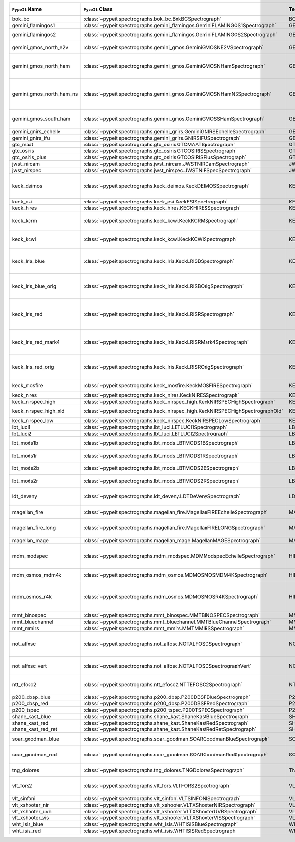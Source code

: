 ========================  ===============================================================================  =========  ============  ===============================================================================================================================  =========  =========  =========  ===============================================================================================
``PypeIt`` Name           ``PypeIt`` Class                                                                 Telescope  Camera        URL                                                                                                                              Pipeline   Supported  QL Tested  Comments                                                                                       
========================  ===============================================================================  =========  ============  ===============================================================================================================================  =========  =========  =========  ===============================================================================================
bok_bc                    :class:`~pypeit.spectrographs.bok_bc.BokBCSpectrograph`                          BOK        BC            `Link <http://james.as.arizona.edu/~psmith/90inch/90inch.html>`__                                                                MultiSlit  True       False      Bok B&C spectrometer                                                                           
gemini_flamingos1         :class:`~pypeit.spectrographs.gemini_flamingos.GeminiFLAMINGOS1Spectrograph`     GEMINI-S   FLAMINGOS     `Link <https://www.gemini.edu/instrumentation/flamingos-2>`__                                                                    MultiSlit  False      False                                                                                                     
gemini_flamingos2         :class:`~pypeit.spectrographs.gemini_flamingos.GeminiFLAMINGOS2Spectrograph`     GEMINI-S   FLAMINGOS     `Link <https://www.gemini.edu/instrumentation/flamingos-2>`__                                                                    MultiSlit  True       False      Flamingos-2 NIR spectrograph                                                                   
gemini_gmos_north_e2v     :class:`~pypeit.spectrographs.gemini_gmos.GeminiGMOSNE2VSpectrograph`            GEMINI-N   GMOS-N        `Link <http://www.gemini.edu/instrumentation/gmos>`__                                                                            MultiSlit  True       False      E2V detector; see :doc:`gemini_gmos`                                                           
gemini_gmos_north_ham     :class:`~pypeit.spectrographs.gemini_gmos.GeminiGMOSNHamSpectrograph`            GEMINI-N   GMOS-N        `Link <http://www.gemini.edu/instrumentation/gmos>`__                                                                            MultiSlit  True       False      Hamamatsu detector (R400, B600, R831); Used since Feb 2017; see :doc:`gemini_gmos`             
gemini_gmos_north_ham_ns  :class:`~pypeit.spectrographs.gemini_gmos.GeminiGMOSNHamNSSpectrograph`          GEMINI-N   GMOS-N        `Link <http://www.gemini.edu/instrumentation/gmos>`__                                                                            MultiSlit  True       False      Same as gemini_gmos_north_ham when used in nod-and-shuffle mode; see :doc:`gemini_gmos`        
gemini_gmos_south_ham     :class:`~pypeit.spectrographs.gemini_gmos.GeminiGMOSSHamSpectrograph`            GEMINI-S   GMOS-S        `Link <http://www.gemini.edu/instrumentation/gmos>`__                                                                            MultiSlit  True       False      Hamamatsu detector (R400, B600, R831); see :doc:`gemini_gmos`                                  
gemini_gnirs_echelle      :class:`~pypeit.spectrographs.gemini_gnirs.GeminiGNIRSEchelleSpectrograph`       GEMINI-N   GNIRS         `Link <https://www.gemini.edu/instrumentation/gnirs>`__                                                                          Echelle    False      False                                                                                                     
gemini_gnirs_ifu          :class:`~pypeit.spectrographs.gemini_gnirs.GNIRSIFUSpectrograph`                 GEMINI-N   GNIRS         `Link <https://www.gemini.edu/instrumentation/gnirs>`__                                                                          SlicerIFU  False      False                                                                                                     
gtc_maat                  :class:`~pypeit.spectrographs.gtc_osiris.GTCMAATSpectrograph`                    GTC        OSIRIS        `Link <http://www.gtc.iac.es/instruments/osiris/>`__                                                                             SlicerIFU  True       False      See :doc:`gtc_osiris`                                                                          
gtc_osiris                :class:`~pypeit.spectrographs.gtc_osiris.GTCOSIRISSpectrograph`                  GTC        OSIRIS        `Link <http://www.gtc.iac.es/instruments/osiris/>`__                                                                             MultiSlit  True       False      See :doc:`gtc_osiris`                                                                          
gtc_osiris_plus           :class:`~pypeit.spectrographs.gtc_osiris.GTCOSIRISPlusSpectrograph`              GTC        OSIRIS        `Link <http://www.gtc.iac.es/instruments/osiris/>`__                                                                             MultiSlit  True       False      See :doc:`gtc_osiris`                                                                          
jwst_nircam               :class:`~pypeit.spectrographs.jwst_nircam.JWSTNIRCamSpectrograph`                JWST       NIRCAM        `Link <https://jwst-docs.stsci.edu/jwst-near-infrared-camera/nircam-observing-modes/nircam-wide-field-slitless-spectroscopy>`__  MultiSlit  False      False                                                                                                     
jwst_nirspec              :class:`~pypeit.spectrographs.jwst_nirspec.JWSTNIRSpecSpectrograph`              JWST       NIRSPEC       `Link <https://jwst-docs.stsci.edu/jwst-near-infrared-spectrograph>`__                                                           MultiSlit  True       False                                                                                                     
keck_deimos               :class:`~pypeit.spectrographs.keck_deimos.KeckDEIMOSSpectrograph`                KECK       DEIMOS        `Link <https://www2.keck.hawaii.edu/inst/deimos/>`__                                                                             MultiSlit  True       True       Supported gratings: 600ZD, 830G, 900ZD, 1200B, 1200G; see :doc:`deimos`                        
keck_esi                  :class:`~pypeit.spectrographs.keck_esi.KeckESISpectrograph`                      KECK       ESI                                                                                                                                            Echelle    True       False                                                                                                     
keck_hires                :class:`~pypeit.spectrographs.keck_hires.KECKHIRESSpectrograph`                  KECK       HIRES         `Link <https://www2.keck.hawaii.edu/inst/hires/>`__                                                                              Echelle    False      False                                                                                                     
keck_kcrm                 :class:`~pypeit.spectrographs.keck_kcwi.KeckKCRMSpectrograph`                    KECK       KCRM          `Link <https://www2.keck.hawaii.edu/inst/kcwi/>`__                                                                               SlicerIFU  True       False      Supported setups: RL, RM1, RM2, RH3; see :doc:`keck_kcwi`                                      
keck_kcwi                 :class:`~pypeit.spectrographs.keck_kcwi.KeckKCWISpectrograph`                    KECK       KCWI          `Link <https://www2.keck.hawaii.edu/inst/kcwi/>`__                                                                               SlicerIFU  True       False      Supported setups: BL, BM, BH2; see :doc:`keck_kcwi`                                            
keck_lris_blue            :class:`~pypeit.spectrographs.keck_lris.KeckLRISBSpectrograph`                   KECK       LRISb         `Link <https://www2.keck.hawaii.edu/inst/lris/>`__                                                                               MultiSlit  True       False      Blue camera; Current FITS file format; used from May 2009, see :doc:`lris`                     
keck_lris_blue_orig       :class:`~pypeit.spectrographs.keck_lris.KeckLRISBOrigSpectrograph`               KECK       LRISb         `Link <https://www2.keck.hawaii.edu/inst/lris/>`__                                                                               MultiSlit  True       False      Blue camera; Original FITS file format; used until April 2009; see :doc:`lris`                 
keck_lris_red             :class:`~pypeit.spectrographs.keck_lris.KeckLRISRSpectrograph`                   KECK       LRISr         `Link <https://www2.keck.hawaii.edu/inst/lris/>`__                                                                               MultiSlit  True       True       Red camera; Current FITS file format; LBNL detector, 2kx4k; used from May 2009, see :doc:`lris`
keck_lris_red_mark4       :class:`~pypeit.spectrographs.keck_lris.KeckLRISRMark4Spectrograph`              KECK       LRISr         `Link <https://www2.keck.hawaii.edu/inst/lris/>`__                                                                               MultiSlit  True       True       Red camera; New Mark4 detector, in operation since May 2021; see :doc:`lris`                   
keck_lris_red_orig        :class:`~pypeit.spectrographs.keck_lris.KeckLRISROrigSpectrograph`               KECK       LRISr         `Link <https://www2.keck.hawaii.edu/inst/lris/>`__                                                                               MultiSlit  True       True       Red camera; Original FITS file format; used until April 2009; see :doc:`lris`                  
keck_mosfire              :class:`~pypeit.spectrographs.keck_mosfire.KeckMOSFIRESpectrograph`              KECK       MOSFIRE       `Link <https://www2.keck.hawaii.edu/inst/mosfire/home.html>`__                                                                   MultiSlit  True       False      Gratings tested: Y, J, J2, H, K; see :doc:`mosfire`                                            
keck_nires                :class:`~pypeit.spectrographs.keck_nires.KeckNIRESSpectrograph`                  KECK       NIRES         `Link <https://www2.keck.hawaii.edu/inst/nires/>`__                                                                              Echelle    True       False      see :doc:`keck_nires`                                                                          
keck_nirspec_high         :class:`~pypeit.spectrographs.keck_nirspec_high.KeckNIRSPECHighSpectrograph`     KECK       NIRSPEC       `Link <https://www2.keck.hawaii.edu/inst/nirspec/>`__                                                                            Echelle    True       False      High-dispersion grating                                                                        
keck_nirspec_high_old     :class:`~pypeit.spectrographs.keck_nirspec_high.KeckNIRSPECHighSpectrographOld`  KECK       NIRSPEC       `Link <https://www2.keck.hawaii.edu/inst/nirspec/>`__                                                                            Echelle    True       False      see :ref:`nirspec_high_howto`                                                                  
keck_nirspec_low          :class:`~pypeit.spectrographs.keck_nirspec.KeckNIRSPECLowSpectrograph`           KECK       NIRSPEC       `Link <https://www2.keck.hawaii.edu/inst/nirspec/>`__                                                                            MultiSlit  True       False      Low-dispersion grating                                                                         
lbt_luci1                 :class:`~pypeit.spectrographs.lbt_luci.LBTLUCI1Spectrograph`                     LBT        LUCI1         `Link <https://scienceops.lbto.org/luci/>`__                                                                                     MultiSlit  True       False                                                                                                     
lbt_luci2                 :class:`~pypeit.spectrographs.lbt_luci.LBTLUCI2Spectrograph`                     LBT        LUCI2         `Link <https://scienceops.lbto.org/luci/>`__                                                                                     MultiSlit  True       False                                                                                                     
lbt_mods1b                :class:`~pypeit.spectrographs.lbt_mods.LBTMODS1BSpectrograph`                    LBT        MODS1B        `Link <https://scienceops.lbto.org/mods/>`__                                                                                     MultiSlit  True       False      MODS-I blue spectrometer                                                                       
lbt_mods1r                :class:`~pypeit.spectrographs.lbt_mods.LBTMODS1RSpectrograph`                    LBT        MODS1R        `Link <https://scienceops.lbto.org/mods/>`__                                                                                     MultiSlit  True       False      MODS-I red spectrometer                                                                        
lbt_mods2b                :class:`~pypeit.spectrographs.lbt_mods.LBTMODS2BSpectrograph`                    LBT        MODS2B        `Link <https://scienceops.lbto.org/mods/>`__                                                                                     MultiSlit  True       False      MODS-II blue spectrometer                                                                      
lbt_mods2r                :class:`~pypeit.spectrographs.lbt_mods.LBTMODS2RSpectrograph`                    LBT        MODS2R        `Link <https://scienceops.lbto.org/mods/>`__                                                                                     MultiSlit  True       False      MODS-II red spectrometer                                                                       
ldt_deveny                :class:`~pypeit.spectrographs.ldt_deveny.LDTDeVenySpectrograph`                  LDT        DeVeny        `Link <https://lowell.edu/research/telescopes-and-facilities/ldt/deveny-optical-spectrograph/>`__                                MultiSlit  True       False      LDT DeVeny Optical Spectrograph, 2015 - present                                                
magellan_fire             :class:`~pypeit.spectrographs.magellan_fire.MagellanFIREEchelleSpectrograph`     MAGELLAN   FIRE          `Link <http://web.mit.edu/~rsimcoe/www/FIRE/index.html>`__                                                                       Echelle    True       False      Magellan/FIRE in echelle mode                                                                  
magellan_fire_long        :class:`~pypeit.spectrographs.magellan_fire.MagellanFIRELONGSpectrograph`        MAGELLAN   FIRE          `Link <http://web.mit.edu/~rsimcoe/www/FIRE/index.html>`__                                                                       MultiSlit  True       False      Magellan/FIRE in long-slit/high-throughput mode                                                
magellan_mage             :class:`~pypeit.spectrographs.magellan_mage.MagellanMAGESpectrograph`            MAGELLAN   MagE          `Link <https://www.lco.cl/?epkb_post_type_1=mage>`__                                                                             Echelle    True       False      See :doc:`mage`                                                                                
mdm_modspec               :class:`~pypeit.spectrographs.mdm_modspec.MDMModspecEchelleSpectrograph`         HILTNER    Echelle                                                                                                                                        MultiSlit  True       False      MDM Modspec spectrometer; Only 1200l/mm disperser (so far)                                     
mdm_osmos_mdm4k           :class:`~pypeit.spectrographs.mdm_osmos.MDMOSMOSMDM4KSpectrograph`               HILTNER    MDM4K         `Link <https://www.astronomy.ohio-state.edu/martini.10/osmos/>`__                                                                MultiSlit  True       False      MDM OSMOS spectrometer                                                                         
mdm_osmos_r4k             :class:`~pypeit.spectrographs.mdm_osmos.MDMOSMOSR4KSpectrograph`                 HILTNER    R4K           `Link <https://www.astronomy.ohio-state.edu/martini.10/osmos/>`__                                                                MultiSlit  True       False      MDM OSMOS spectrometer for the red. Requires calibrations windowed down to the science frame.  
mmt_binospec              :class:`~pypeit.spectrographs.mmt_binospec.MMTBINOSPECSpectrograph`              MMT        BINOSPEC      `Link <https://lweb.cfa.harvard.edu/mmti/binospec.html>`__                                                                       MultiSlit  True       False                                                                                                     
mmt_bluechannel           :class:`~pypeit.spectrographs.mmt_bluechannel.MMTBlueChannelSpectrograph`        MMT        Blue_Channel  `Link <http://www.mmto.org/instrument-suite/blue-red-channel-spectrographs/blue-channel-details/>`__                             MultiSlit  True       False                                                                                                     
mmt_mmirs                 :class:`~pypeit.spectrographs.mmt_mmirs.MMTMMIRSSpectrograph`                    MMT        MMIRS         `Link <https://lweb.cfa.harvard.edu/mmti/mmirs.html>`__                                                                          MultiSlit  True       False                                                                                                     
not_alfosc                :class:`~pypeit.spectrographs.not_alfosc.NOTALFOSCSpectrograph`                  NOT        ALFOSC        `Link <https://www.not.iac.es/instruments/alfosc/>`__                                                                            MultiSlit  True       False      For use with the standard horizontal slits only. Grisms 3, 4, 5, 7, 8, 10, 11, 17, 18, 19, 20  
not_alfosc_vert           :class:`~pypeit.spectrographs.not_alfosc.NOTALFOSCSpectrographVert`              NOT        ALFOSC        `Link <https://www.not.iac.es/instruments/alfosc/>`__                                                                            MultiSlit  True       False      Grisms 3, 4, 5, 7, 8, 10, 11, 17, 18, 19, 20. For vertical slits only                          
ntt_efosc2                :class:`~pypeit.spectrographs.ntt_efosc2.NTTEFOSC2Spectrograph`                  NTT        EFOSC2        `Link <https://www.eso.org/sci/facilities/lasilla/instruments/efosc.html>`__                                                     MultiSlit  True       False      The ESO Faint Object Spectrograph and Camera version 2                                         
p200_dbsp_blue            :class:`~pypeit.spectrographs.p200_dbsp.P200DBSPBlueSpectrograph`                P200       DBSPb         `Link <https://sites.astro.caltech.edu/palomar/observer/200inchResources/dbspoverview.html>`__                                   MultiSlit  True       False      Blue camera                                                                                    
p200_dbsp_red             :class:`~pypeit.spectrographs.p200_dbsp.P200DBSPRedSpectrograph`                 P200       DBSPr         `Link <https://sites.astro.caltech.edu/palomar/observer/200inchResources/dbspoverview.html>`__                                   MultiSlit  True       False      Red camera                                                                                     
p200_tspec                :class:`~pypeit.spectrographs.p200_tspec.P200TSPECSpectrograph`                  P200       TSPEC         `Link <https://sites.astro.caltech.edu/palomar/observer/200inchResources/tspeccookbook.html>`__                                  Echelle    True       False      TripleSpec spectrograph                                                                        
shane_kast_blue           :class:`~pypeit.spectrographs.shane_kast.ShaneKastBlueSpectrograph`              SHANE      KASTb         `Link <http://mthamilton.ucolick.org/techdocs/instruments/kast/>`__                                                              MultiSlit  True       True                                                                                                      
shane_kast_red            :class:`~pypeit.spectrographs.shane_kast.ShaneKastRedSpectrograph`               SHANE      KASTr         `Link <http://mthamilton.ucolick.org/techdocs/instruments/kast/>`__                                                              MultiSlit  True       True                                                                                                      
shane_kast_red_ret        :class:`~pypeit.spectrographs.shane_kast.ShaneKastRedRetSpectrograph`            SHANE      KASTr         `Link <http://mthamilton.ucolick.org/techdocs/instruments/kast/>`__                                                              MultiSlit  True       True       Red reticon                                                                                    
soar_goodman_blue         :class:`~pypeit.spectrographs.soar_goodman.SOARGoodmanBlueSpectrograph`          SOAR       blue          `Link <https://noirlab.edu/science/programs/ctio/instruments/goodman-high-throughput-spectrograph>`__                            MultiSlit  True       False      Supported gratings: 400_SYZY at M1 tilt                                                        
soar_goodman_red          :class:`~pypeit.spectrographs.soar_goodman.SOARGoodmanRedSpectrograph`           SOAR       red           `Link <https://noirlab.edu/science/programs/ctio/instruments/goodman-high-throughput-spectrograph>`__                            MultiSlit  True       False      Supported gratings: 400_SYZY at M1 and M2 tilts                                                
tng_dolores               :class:`~pypeit.spectrographs.tng_dolores.TNGDoloresSpectrograph`                TNG        DOLORES       `Link <https://oapd.inaf.it/mos/>`__                                                                                             MultiSlit  False      False      DOLORES (LRS) spectrograph; LR-R                                                               
vlt_fors2                 :class:`~pypeit.spectrographs.vlt_fors.VLTFORS2Spectrograph`                     VLT        FORS2         `Link <https://www.eso.org/sci/facilities/paranal/instruments/fors.html>`__                                                      MultiSlit  True       False      300I, 300V gratings. Supports LSS and MOS mode only.                                           
vlt_sinfoni               :class:`~pypeit.spectrographs.vlt_sinfoni.VLTSINFONISpectrograph`                VLT        SINFONI       `Link <https://www.eso.org/sci/facilities/paranal/decommissioned/sinfoni.html>`__                                                MultiSlit  True       False      Gratings tested: K                                                                             
vlt_xshooter_nir          :class:`~pypeit.spectrographs.vlt_xshooter.VLTXShooterNIRSpectrograph`           VLT        XShooter_NIR  `Link <https://www.eso.org/sci/facilities/paranal/instruments/xshooter.html>`__                                                  Echelle    True       False      See :doc:`xshooter`                                                                            
vlt_xshooter_uvb          :class:`~pypeit.spectrographs.vlt_xshooter.VLTXShooterUVBSpectrograph`           VLT        XShooter_UVB  `Link <https://www.eso.org/sci/facilities/paranal/instruments/xshooter.html>`__                                                  Echelle    True       False      See :doc:`xshooter`                                                                            
vlt_xshooter_vis          :class:`~pypeit.spectrographs.vlt_xshooter.VLTXShooterVISSpectrograph`           VLT        XShooter_VIS  `Link <https://www.eso.org/sci/facilities/paranal/instruments/xshooter.html>`__                                                  Echelle    True       False      See :doc:`xshooter`                                                                            
wht_isis_blue             :class:`~pypeit.spectrographs.wht_isis.WHTISISBlueSpectrograph`                  WHT        ISISb         `Link <https://www.ing.iac.es/astronomy/instruments/isis/>`__                                                                    MultiSlit  False      False      Blue camera                                                                                    
wht_isis_red              :class:`~pypeit.spectrographs.wht_isis.WHTISISRedSpectrograph`                   WHT        ISISr         `Link <https://www.ing.iac.es/astronomy/instruments/isis/>`__                                                                    MultiSlit  False      False      Red camera                                                                                     
========================  ===============================================================================  =========  ============  ===============================================================================================================================  =========  =========  =========  ===============================================================================================
